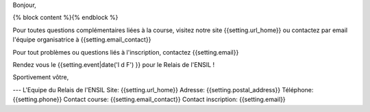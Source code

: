 Bonjour,

{% block content %}{% endblock %}

Pour toutes questions complémentaires liées à la course, visitez notre site
{{setting.url_home}} ou contactez par email l'équipe organisatrice à {{setting.email_contact}}

Pour tout problèmes ou questions liés à l'inscription, contactez {{setting.email}}

Rendez vous le {{setting.event|date('l d F') }} pour le Relais de l'ENSIL !

Sportivement vôtre,

---
L'Equipe du Relais de l'ENSIL
Site: {{setting.url_home}}
Adresse: {{setting.postal_address}}
Téléphone: {{setting.phone}}
Contact course: {{setting.email_contact}}
Contact inscription: {{setting.email}}
